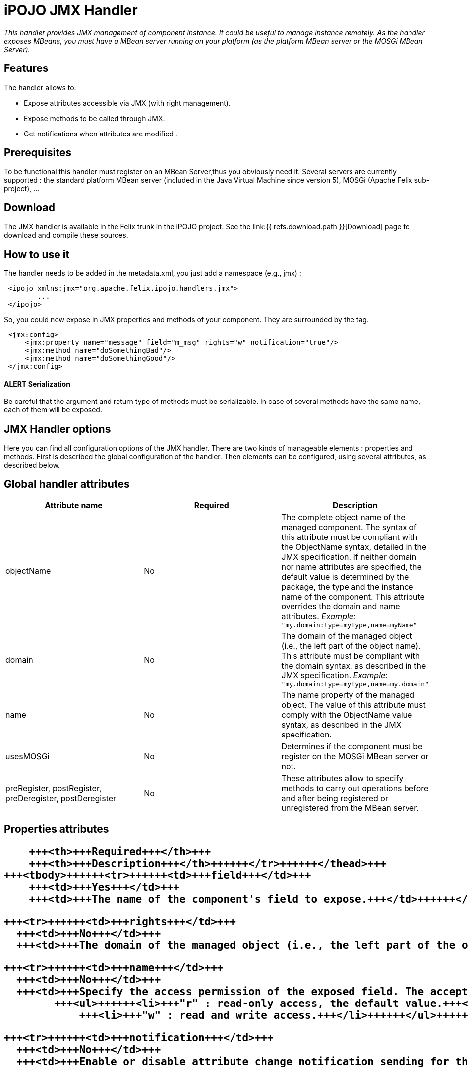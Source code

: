 = iPOJO JMX Handler

_This handler provides JMX management of component instance.
It could be useful to manage instance remotely.
As the handler exposes MBeans, you must have a MBean server running on your platform (as the platform MBean server or the MOSGi MBean Server)._



== Features

The handler allows to:

* Expose attributes accessible via JMX (with right management).
* Expose methods to be called through JMX.
* Get notifications when attributes are modified .

== Prerequisites

To be functional this handler must register on an MBean Server,thus you obviously need it.
Several servers are currently supported : the standard platform MBean server (included in the Java Virtual Machine since version 5), MOSGi (Apache Felix sub-project), ...

== Download

The JMX handler is available in the Felix trunk in the iPOJO project.
See the link:{{ refs.download.path }}[Download] page to download and compile these sources.

== How to use it

The handler needs to be added in the metadata.xml, you just add a namespace (e.g., jmx) :
[source,xml]
 <ipojo xmlns:jmx="org.apache.felix.ipojo.handlers.jmx">
 	...
 </ipojo>

So, you could now expose in JMX properties and methods of your component.
They are surrounded by the +++<jmx:config>+++tag.+++</jmx:config>+++
[source,xml]
 <jmx:config>
     <jmx:property name="message" field="m_msg" rights="w" notification="true"/>
     <jmx:method name="doSomethingBad"/>
     <jmx:method name="doSomethingGood"/>
 </jmx:config>

[discrete]
==== ALERT Serialization

Be careful that the argument and return type of methods must be serializable.
In case of several methods have the same name, each of them will be exposed.

== JMX Handler options

Here you can find all configuration options of the JMX handler.
There are two kinds of manageable elements : properties and methods.
First is described the global configuration of the handler.
Then elements can be configured, using several attributes, as described below.

== Global handler attributes

|===
| Attribute name | Required | Description

| objectName
| No
| The complete object name of the managed component.
The syntax of this attribute must be compliant with the ObjectName syntax, detailed in the JMX specification.
If neither domain nor name attributes are specified, the default value is determined by the package, the type and the instance name of the component.
This attribute overrides the domain and name attributes.
_Example:_ `"my.domain:type=myType,name=myName"`

| domain
| No
| The domain of the managed object (i.e., the left part of the object name).
This attribute must be compliant with the domain syntax, as described in the JMX specification.
_Example:_ `"my.domain:type=myType,name=my.domain"`

| name
| No
| The name property of the managed object.
The value of this attribute must comply with the ObjectName value syntax, as described in the JMX specification.

| usesMOSGi
| No
| Determines if the component must be register on the MOSGi MBean server or not.

| preRegister, postRegister, preDeregister, postDeregister
| No
| These attributes allow to specify methods to carry out operations before and after being registered or unregistered from the MBean server.
|===

== Properties attributes+++<table class="table table-bordered">++++++<thead>++++++<tr>++++++<th>+++Attribute name+++</th>+++
      +++<th>+++Required+++</th>+++
      +++<th>+++Description+++</th>++++++</tr>++++++</thead>+++
  +++<tbody>++++++<tr>++++++<td>+++field+++</td>+++
      +++<td>+++Yes+++</td>+++
      +++<td>+++The name of the component's field to expose.+++</td>++++++</tr>+++

    +++<tr>++++++<td>+++rights+++</td>+++
      +++<td>+++No+++</td>+++
      +++<td>+++The domain of the managed object (i.e., the left part of the object name). This attribute must be compliant with the domain syntax, as described in the JMX specification. +++<em>+++Example:+++</em>+++ +++<code>+++"my.domain:type=myType,name=my.domain"+++</code>++++++</td>++++++</tr>+++

    +++<tr>++++++<td>+++name+++</td>+++
      +++<td>+++No+++</td>+++
      +++<td>+++Specify the access permission of the exposed field. The accepted values are :
            +++<ul>++++++<li>+++"r" : read-only access, the default value.+++</li>+++
                +++<li>+++"w" : read and write access.+++</li>++++++</ul>++++++</td>++++++</tr>+++

    +++<tr>++++++<td>+++notification+++</td>+++
      +++<td>+++No+++</td>+++
      +++<td>+++Enable or disable attribute change notification sending for this property. If set to `true`, a notification is sent each time the value of the field changes.+++</td>++++++</tr>++++++</tbody>++++++</table>+++

== Methods attributes

|===
| Attribute name | Required | Description

| name
| Yes
| The name of the method to expose.
If multiple methods have the same name, all of them are exposed.

| description
| No
| The description of the exposed method, as it will appear in JMX.
|===

== Examples

In this part, we will give you a complete example of a component managed with JMX, using the JConsole provided by the SUN JDK.

=== Exposing Attributes

In first time we create a simple component named MyComponent.
We have add two fields named m__level (int) and m__message (String).

[source,java]
 public class MyComponent ... {
 	// Exposed attributes
 	private String m_message;
 	private int m_level;
 }

We expose now the attributes in the jmx:config tag in the metadata :

[source,xml]
----
<?xml version="1.0" encoding="UTF-8"?>
<iPOJO xmlns:jmx="org.apache.felix.ipojo.handlers.jmx">
    <component className="...MyComponent"
      architecture="true"
      immediate="true">

      <provides/>
      <jmx:config>
	<!-- Exposed properties -->
	<jmx:property field="m_level"
          name="The level"
          rights="r"/>
	<jmx:property field="m_message"
          name="The message"
          rights="w"/>
      </jmx:config>
    </component>
    <instance
      component="...MyComponent"/>
</iPOJO>
----

Now, we could get and write the properties in the JConsole :

image::documentation/subprojects/apache-felix-ipojo/apache-felix-ipojo-userguide/describing-components/JMXHandler_1.png[]

=== Exposing Methods

We could now add methods in the initial class :

[source,java]
----
/**
Do something good
*/
public void doSomethingGood() {
		...
}

/**
Do something bad
*/
public void doSomethingBad() {
		...
}

/**
Do nothing
*/
public void doNothing() {
		...
}
----

We add corresponding tags in the metadata to expose these methods:
[source,xml]
 <!-- Exposed methods -->
 <jmx:method name="doSomethingGood"
       description="Do something good."/>
 <jmx:method name="doSomethingBad"
       description="Do something bad."/>
 <jmx:method name="doNothing"
       description="Do absolutely nothing."/>

Now the three methods are exposed in the operations tab of the JConsole.
We can invoked these methods :

image::documentation/subprojects/apache-felix-ipojo/apache-felix-ipojo-userguide/describing-components/JMXHandler_2.png[]

=== Attribute Notifications:

You could subscribe to attribute notification by adding the notification attribute in property tag.
In our example if we want to be notified when m_level is modified, we change the property line in the metatada like this:
[source,xml]
 <jmx:property field="m_level"
       name="The level"
       rights="r"
       notification="true"/>

So now if we change the string through JConsole (or in the VisualVM) or if the POJO is modified in other way, a notification will be sent to every listener.
For example, we subscribe in the notification tab, and we get notification when the message changes :

image::documentation/subprojects/apache-felix-ipojo/apache-felix-ipojo-userguide/describing-components/JMXHandler_3.png[]

== Configuring the handler with annotations

It is possible to configure the handler with simple annotations available with iPOJO annotations.
Here is an example of usage:

[source,java]
----
import org.apache.felix.ipojo.annotations.Component;
import org.apache.felix.ipojo.handlers.jmx.Config;
import org.apache.felix.ipojo.handlers.jmx.Method;
import org.apache.felix.ipojo.handlers.jmx.Property;

@Component
@Config(domain="my-domain", usesMOSGi=false)
public class JMXSimple {

    @Property(name="prop", notification=true, rights="w") // Field published in the MBean
    String m_foo;

    @Method(description="set the foo prop") // Method published in the MBean
    public void setFoo(String mes) {
        System.out.println("Set foo to " + mes);
        m_foo = mes;
    }

    @Method(description="get the foo prop") // Method published in the MBean
    public String getFoo() {
        return m_foo;
    }
}
----

The `@org.apache.felix.ipojo.handlers.jmx.Config` (`@Config` if the package it correctly imported) annotation is a type annotation (so placed on the `class` element.
This annotation indicates that the instance will be exposed as an MBean.
This annotation supports:

* usesMOSGi: set to `true` to use MOSGi.
Otherwise, the MBean will be exposed in the MBean Platform Server (default: `false`).
* objectname: set the MBean objectname.
The objectname must follow JMX specification.
(default: `package-name:factory-name:instance-name`)
* domain: set the MBean domain.
(default: `package-name`)
* name: set the MBean name.
(default: `instance-name`).

The `@org.apache.felix.ipojo.handlers.jmx.Property` (`@Property`) annotation is a field annotation indicating that the field is exposed in the MBean.
The supported attributes are:

* name: set the property name
* rights: set the access permission.
Possible values are `r` (read only) and `w` (read and write).
By default, properties are in read-only mode.
 ** notification: enables notification on this property.
By default notifications are disabled.

The `@org.apache.felix.ipojo.handlers.jmx.Method` annotation is a method annotation indicating that the method is exposed in the MBean.
Only one attribute can be customized:

* description: set the method description.
